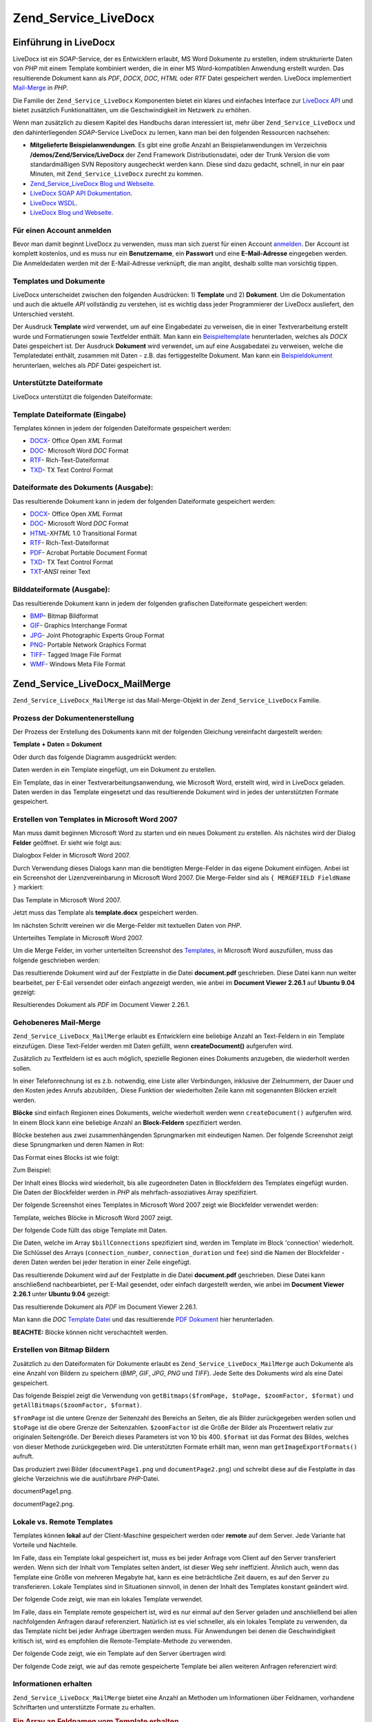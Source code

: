 .. EN-Revision: none
.. _zend.service.livedocx:

Zend_Service_LiveDocx
=====================

.. _zend.service.livedocx.introduction:

Einführung in LiveDocx
----------------------

LiveDocx ist ein *SOAP*-Service, der es Entwicklern erlaubt, MS Word Dokumente zu erstellen, indem strukturierte
Daten von *PHP* mit einem Template kombiniert werden, die in einer MS Word-kompatiblen Anwendung erstellt wurden.
Das resultierende Dokument kann als *PDF*, *DOCX*, *DOC*, *HTML* oder *RTF* Datei gespeichert werden. LiveDocx
implementiert `Mail-Merge`_ in *PHP*.

Die Familie der ``Zend_Service_LiveDocx`` Komponenten bietet ein klares und einfaches Interface zur `LiveDocx API`_
und bietet zusätzlich Funktionalitäten, um die Geschwindigkeit im Netzwerk zu erhöhen.

Wenn man zusätzlich zu diesem Kapitel des Handbuchs daran interessiert ist, mehr über ``Zend_Service_LiveDocx``
und den dahinterliegenden *SOAP*-Service LiveDocx zu lernen, kann man bei den folgenden Ressourcen nachsehen:

- **Mitgelieferte Beispielanwendungen**. Es gibt eine große Anzahl an Beispielanwendungen im Verzeichnis
  **/demos/Zend/Service/LiveDocx** der Zend Framework Distributionsdatei, oder der Trunk Version die vom
  standardmäßigen SVN Repository ausgecheckt werden kann. Diese sind dazu gedacht, schnell, in nur ein paar
  Minuten, mit ``Zend_Service_LiveDocx`` zurecht zu kommen.

- `Zend_Service_LiveDocx Blog und Webseite`_.

- `LiveDocx SOAP API Dokumentation`_.

- `LiveDocx WSDL`_.

- `LiveDocx Blog und Webseite`_.

.. _zend.service.livedocx.account:

Für einen Account anmelden
^^^^^^^^^^^^^^^^^^^^^^^^^^

Bevor man damit beginnt LiveDocx zu verwenden, muss man sich zuerst für einen Account `anmelden`_. Der Account ist
komplett kostenlos, und es muss nur ein **Benutzername**, ein **Passwort** und eine **E-Mail-Adresse** eingegeben
werden. Die Anmeldedaten werden mit der E-Mail-Adresse verknüpft, die man angibt, deshalb sollte man vorsichtig
tippen.

.. _zend.service.livedocx.templates-documents:

Templates und Dokumente
^^^^^^^^^^^^^^^^^^^^^^^

LiveDocx unterscheidet zwischen den folgenden Ausdrücken: 1) **Template** und 2) **Dokument**. Um die
Dokumentation und auch die aktuelle *API* vollständig zu verstehen, ist es wichtig dass jeder Programmierer der
LiveDocx ausliefert, den Unterschied versteht.

Der Ausdruck **Template** wird verwendet, um auf eine Eingabedatei zu verweisen, die in einer Textverarbeitung
erstellt wurde und Formatierungen sowie Textfelder enthält. Man kann ein `Beispieltemplate`_ herunterladen,
welches als *DOCX* Datei gespeichert ist. Der Ausdruck **Dokument** wird verwendet, um auf eine Ausgabedatei zu
verweisen, welche die Templatedatei enthält, zusammen mit Daten - z.B. das fertiggestellte Dokument. Man kann ein
`Beispieldokument`_ herunterlaen, welches als *PDF* Datei gespeichert ist.

.. _zend.service.livedocx.formats:

Unterstützte Dateiformate
^^^^^^^^^^^^^^^^^^^^^^^^^

LiveDocx unterstützt die folgenden Dateiformate:

.. _zend.service.livedocx.formats.template:

Template Dateiformate (Eingabe)
^^^^^^^^^^^^^^^^^^^^^^^^^^^^^^^

Templates können in jedem der folgenden Dateiformate gespeichert werden:

- `DOCX`_- Office Open *XML* Format

- `DOC`_- Microsoft Word *DOC* Format

- `RTF`_- Rich-Text-Dateiformat

- `TXD`_- TX Text Control Format

.. _zend.service.livedocx.formats.document:

Dateiformate des Dokuments (Ausgabe):
^^^^^^^^^^^^^^^^^^^^^^^^^^^^^^^^^^^^^

Das resultierende Dokument kann in jedem der folgenden Dateiformate gespeichert werden:

- `DOCX`_- Office Open *XML* Format

- `DOC`_- Microsoft Word *DOC* Format

- `HTML`_-*XHTML* 1.0 Transitional Format

- `RTF`_- Rich-Text-Dateiformat

- `PDF`_- Acrobat Portable Document Format

- `TXD`_- TX Text Control Format

- `TXT`_-*ANSI* reiner Text

.. _zend.service.livedocx.formats.image:

Bilddateiformate (Ausgabe):
^^^^^^^^^^^^^^^^^^^^^^^^^^^

Das resultierende Dokument kann in jedem der folgenden grafischen Dateiformate gespeichert werden:

- `BMP`_- Bitmap Bildformat

- `GIF`_- Graphics Interchange Format

- `JPG`_- Joint Photographic Experts Group Format

- `PNG`_- Portable Network Graphics Format

- `TIFF`_- Tagged Image File Format

- `WMF`_- Windows Meta File Format

.. _zend.service.livedocx.mailmerge:

Zend_Service_LiveDocx_MailMerge
-------------------------------

``Zend_Service_LiveDocx_MailMerge`` ist das Mail-Merge-Objekt in der ``Zend_Service_LiveDocx`` Familie.

.. _zend.service.livedocx.mailmerge.generation:

Prozess der Dokumentenerstellung
^^^^^^^^^^^^^^^^^^^^^^^^^^^^^^^^

Der Prozess der Erstellung des Dokuments kann mit der folgenden Gleichung vereinfacht dargestellt werden:

**Template + Daten = Dokument**

Oder durch das folgende Diagramm ausgedrückt werden:

.. image:: ../images/zend.service.livedocx.mailmerge.generation-diabasic_zoom.png


Daten werden in ein Template eingefügt, um ein Dokument zu erstellen.

Ein Template, das in einer Textverarbeitungsanwendung, wie Microsoft Word, erstellt wird, wird in LiveDocx geladen.
Daten werden in das Template eingesetzt und das resultierende Dokument wird in jedes der unterstützten Formate
gespeichert.

.. _zend.service.livedocx.mailmerge.templates:

Erstellen von Templates in Microsoft Word 2007
^^^^^^^^^^^^^^^^^^^^^^^^^^^^^^^^^^^^^^^^^^^^^^

Man muss damit beginnen Microsoft Word zu starten und ein neues Dokument zu erstellen. Als nächstes wird der
Dialog **Felder** geöffnet. Er sieht wie folgt aus:

.. image:: ../images/zend.service.livedocx.mailmerge.templates-msworddialog_zoom.png


Dialogbox Felder in Microsoft Word 2007.

Durch Verwendung dieses Dialogs kann man die benötigten Merge-Felder in das eigene Dokument einfügen. Anbei ist
ein Screenshot der Lizenzvereinbarung in Microsoft Word 2007. Die Merge-Felder sind als ``{ MERGEFIELD FieldName
}`` markiert:

.. image:: ../images/zend.service.livedocx.mailmerge.templates-mswordtemplatefull_zoom.png


Das Template in Microsoft Word 2007.

Jetzt muss das Template als **template.docx** gespeichert werden.

Im nächsten Schritt vereinen wir die Merge-Felder mit textuellen Daten von *PHP*.

.. image:: ../images/zend.service.livedocx.mailmerge.templates-mswordtemplatecropped_zoom.png


Unterteiltes Template in Microsoft Word 2007.

Um die Merge Felder, im vorher unterteilten Screenshot des `Templates`_, in Microsoft Word auszufüllen, muss das
folgende geschrieben werden:

.. code-block:: php
   :linenos:

   $phpLiveDocx = new Zend_Service_LiveDocx_MailMerge();

   $phpLiveDocx->setUsername('myUsername')
               ->setPassword('myPassword');

   $phpLiveDocx->setLocalTemplate('template.docx');

   $phpLiveDocx->assign('software', 'Magic Graphical Compression Suite v1.9')
               ->assign('licensee', 'Henry Döner-Meyer')
               ->assign('company',  'Co-Operation');

   $phpLiveDocx->createDocument();

   $document = $phpLiveDocx->retrieveDocument('pdf');

   file_put_contents('document.pdf', $document);

Das resultierende Dokument wird auf der Festplatte in die Datei **document.pdf** geschrieben. Diese Datei kann nun
weiter bearbeitet, per E-Eail versendet oder einfach angezeigt werden, wie anbei im **Document Viewer 2.26.1** auf
**Ubuntu 9.04** gezeigt:

.. image:: ../images/zend.service.livedocx.mailmerge.templates-msworddocument_zoom.png


Resultierendes Dokument als *PDF* im Document Viewer 2.26.1.

.. _zend.service.livedocx.mailmerge.advanced:

Gehobeneres Mail-Merge
^^^^^^^^^^^^^^^^^^^^^^

``Zend_Service_LiveDocx_MailMerge`` erlaubt es Entwicklern eine beliebige Anzahl an Text-Feldern in ein Template
einzufügen. Diese Text-Felder werden mit Daten gefüllt, wenn **createDocument()** aufgerufen wird.

Zusätzlich zu Textfeldern ist es auch möglich, spezielle Regionen eines Dokuments anzugeben, die wiederholt
werden sollen.

In einer Telefonrechnung ist es z.b. notwendig, eine Liste aller Verbindungen, inklusive der Zielnummern, der Dauer
und den Kosten jedes Anrufs abzubilden,. Diese Funktion der wiederholten Zeile kann mit sogenannten Blöcken
erzielt werden.

**Blöcke** sind einfach Regionen eines Dokuments, welche wiederholt werden wenn ``createDocument()`` aufgerufen
wird. In einem Block kann eine beliebige Anzahl an **Block-Feldern** spezifiziert werden.

Blöcke bestehen aus zwei zusammenhängenden Sprungmarken mit eindeutigen Namen. Der folgende Screenshot zeigt
diese Sprungmarken und deren Namen in Rot:

.. image:: ../images/zend.service.livedocx.mailmerge.advanced-mergefieldblockformat_zoom.png


Das Format eines Blocks ist wie folgt:

.. code-block:: text
   :linenos:

   blockStart_ + unique name
   blockEnd_ + unique name

Zum Beispiel:

.. code-block:: text
   :linenos:

   blockStart_block1
   blockEnd_block1

Der Inhalt eines Blocks wird wiederholt, bis alle zugeordneten Daten in Blockfeldern des Templates eingefügt
wurden. Die Daten der Blockfelder werden in *PHP* als mehrfach-assoziatives Array spezifiziert.

Der folgende Screenshot eines Templates in Microsoft Word 2007 zeigt wie Blockfelder verwendet werden:

.. image:: ../images/zend.service.livedocx.mailmerge.advanced-mswordblockstemplate_zoom.png


Template, welches Blöcke in Microsoft Word 2007 zeigt.

Der folgende Code füllt das obige Template mit Daten.

.. code-block:: php
   :linenos:

   $phpLiveDocx = new Zend_Service_LiveDocx_MailMerge();

   $phpLiveDocx->setUsername('myUsername')
               ->setPassword('myPassword');

   $phpLiveDocx->setLocalTemplate('template.doc');

   $billConnections = array(
       array(
           'connection_number'   => '+49 421 335 912',
           'connection_duration' => '00:00:07',
           'fee'                 => '€ 0.03',
       ),
       array(
           'connection_number'   => '+49 421 335 913',
           'connection_duration' => '00:00:07',
           'fee'                 => '€ 0.03',
       ),
       array(
           'connection_number'   => '+49 421 335 914',
           'connection_duration' => '00:00:07',
           'fee'                 => '€ 0.03',
       ),
       array(
           'connection_number'   => '+49 421 335 916',
           'connection_duration' => '00:00:07',
           'fee'                 => '€ 0.03',
       ),
   );

   $phpLiveDocx->assign('connection', $billConnections);

   // ... andere Daten hier zuweisen ...

   $phpLiveDocx->createDocument();
   $document = $phpLiveDocx->retrieveDocument('pdf');
   file_put_contents('document.pdf', $document);

Die Daten, welche im Array ``$billConnections`` spezifiziert sind, werden im Template im Block 'connection'
wiederholt. Die Schlüssel des Arrays (``connection_number``, ``connection_duration`` und ``fee``) sind die Namen
der Blockfelder - deren Daten werden bei jeder Iteration in einer Zeile eingefügt.

Das resultierende Dokument wird auf der Festplatte in die Datei **document.pdf** geschrieben. Diese Datei kann
anschließend nachbearbietet, per E-Mail gesendet, oder einfach dargestellt werden, wie anbei im **Document Viewer
2.26.1** unter **Ubuntu 9.04** gezeigt:

.. image:: ../images/zend.service.livedocx.mailmerge.advanced-mswordblocksdocument_zoom.png


Das resultierende Dokument als *PDF* im Document Viewer 2.26.1.

Man kann die *DOC* `Template Datei`_ und das resultierende `PDF Dokument`_ hier herunterladen.

**BEACHTE:** Blöcke können nicht verschachtelt werden.

.. _zend.service.livedocx.mailmerge.bitmaps:

Erstellen von Bitmap Bildern
^^^^^^^^^^^^^^^^^^^^^^^^^^^^

Zusätzlich zu den Dateiformaten für Dokumente erlaubt es ``Zend_Service_LiveDocx_MailMerge`` auch Dokumente als
eine Anzahl von Bildern zu speichern (*BMP*, *GIF*, *JPG*, *PNG* und *TIFF*). Jede Seite des Dokuments wird als
eine Datei gespeichert.

Das folgende Beispiel zeigt die Verwendung von ``getBitmaps($fromPage, $toPage, $zoomFactor, $format)`` und
``getAllBitmaps($zoomFactor, $format)``.

``$fromPage`` ist die untere Grenze der Seitenzahl des Bereichs an Seiten, die als Bilder zurückgegeben werden
sollen und ``$toPage`` ist die obere Grenze der Seitenzahlen. ``$zoomFactor`` ist die Größe der Bilder als
Prozentwert relativ zur originalen Seitengröße. Der Bereich dieses Parameters ist von 10 bis 400. ``$format`` ist
das Format des Bildes, welches von dieser Methode zurückgegeben wird. Die unterstützten Formate erhält man, wenn
man ``getImageExportFormats()`` aufruft.

.. code-block:: php
   :linenos:

   $date = new Zend_Date();
   $date->setLocale('en_US');

   $phpLiveDocx = new Zend_Service_LiveDocx_MailMerge();

   $phpLiveDocx->setUsername('myUsername')
               ->setPassword('myPassword');

   $phpLiveDocx->setLocalTemplate('template.docx');

   $phpLiveDocx->assign('software', 'Magic Graphical Compression Suite v1.9')
               ->assign('licensee', 'Daï Lemaitre')
               ->assign('company',  'Megasoft Co-operation')
               ->assign('date',     $date->get(Zend_Date::DATE_LONG))
               ->assign('time',     $date->get(Zend_Date::TIME_LONG))
               ->assign('city',     'Lyon')
               ->assign('country',  'France');

   $phpLiveDocx->createDocument();

   // Alle Bitmaps holen
   // (zoomFactor, format)
   $bitmaps = $phpLiveDocx->getAllBitmaps(100, 'png');

   // Nur Bitmaps im spezifizierten Bereich erhalten
   // (fromPage, toPage, zoomFactor, format)
   // $bitmaps = $phpLiveDocx->getBitmaps(2, 2, 100, 'png');

   foreach ($bitmaps as $pageNumber => $bitmapData) {
       $filename = sprintf('documentPage%d.png', $pageNumber);
       file_put_contents($filename, $bitmapData);
   }

Das produziert zwei Bilder (``documentPage1.png`` und ``documentPage2.png``) und schreibt diese auf die Festplatte
in das gleiche Verzeichnis wie die ausführbare *PHP*-Datei.

.. image:: ../images/zend.service.livedocx.mailmerge.bitmaps-documentpage1_zoom.png


documentPage1.png.

.. image:: ../images/zend.service.livedocx.mailmerge.bitmaps-documentpage2_zoom.png


documentPage2.png.

.. _zend.service.livedocx.mailmerge.templates-types:

Lokale vs. Remote Templates
^^^^^^^^^^^^^^^^^^^^^^^^^^^

Templates können **lokal** auf der Client-Maschine gespeichert werden oder **remote** auf dem Server. Jede
Variante hat Vorteile und Nachteile.

Im Falle, dass ein Template lokal gespeichert ist, muss es bei jeder Anfrage vom Client auf den Server transferiert
werden. Wenn sich der Inhalt vom Templates selten ändert, ist dieser Weg sehr ineffizient. Ähnlich auch, wenn das
Template eine Größe von mehreren Megabyte hat, kann es eine beträchtliche Zeit dauern, es auf den Server zu
transferieren. Lokale Templates sind in Situationen sinnvoll, in denen der Inhalt des Templates konstant geändert
wird.

Der folgende Code zeigt, wie man ein lokales Template verwendet.

.. code-block:: php
   :linenos:

   $phpLiveDocx = new Zend_Service_LiveDocx_MailMerge();

   $phpLiveDocx->setUsername('myUsername')
               ->setPassword('myPassword');

   $phpLiveDocx->setLocalTemplate('./template.docx');

   // Daten hinzufügen und das Dokument erstellen

Im Falle, dass ein Template remote gespeichert ist, wird es nur einmal auf den Server geladen und anschließend bei
allen nachfolgenden Anfragen darauf referenziert. Natürlich ist es viel schneller, als ein lokales Template zu
verwenden, da das Template nicht bei jeder Anfrage übertragen werden muss. Für Anwendungen bei denen die
Geschwindigkeit kritisch ist, wird es empfohlen die Remote-Template-Methode zu verwenden.

Der folgende Code zeigt, wie ein Template auf den Server übertragen wird:

.. code-block:: php
   :linenos:

   $phpLiveDocx = new Zend_Service_LiveDocx_MailMerge();

   $phpLiveDocx->setUsername('myUsername')
               ->setPassword('myPassword');

   $phpLiveDocx->uploadTemplate('template.docx');

Der folgende Code zeigt, wie auf das remote gespeicherte Template bei allen weiteren Anfragen referenziert wird:

.. code-block:: php
   :linenos:

   $phpLiveDocx = new Zend_Service_LiveDocx_MailMerge();

   $phpLiveDocx->setUsername('myUsername')
               ->setPassword('myPassword');

   $phpLiveDocx->setRemoteTemplate('template.docx');

   // assign data and create document

.. _zend.service.livedocx.mailmerge.information:

Informationen erhalten
^^^^^^^^^^^^^^^^^^^^^^

``Zend_Service_LiveDocx_MailMerge`` bietet eine Anzahl an Methoden um Informationen über Feldnamen, vorhandene
Schriftarten und unterstützte Formate zu erhalten.

.. _zend.service.livedocx.mailmerge.information.getfieldname:

.. rubric:: Ein Array an Feldnamen vom Template erhalten

Der folgende Code gibt ein Array aller Feldnamen im angegebenen Template zurück und zeigt diese an. Diese
Funktionalität ist nützlich, wenn man eine Anwendung erstellt, in welcher der Endbenutzer das Template
aktualisieren kann.

.. code-block:: php
   :linenos:

   $phpLiveDocx = new Zend_Service_LiveDocx_MailMerge();

   $phpLiveDocx->setUsername('myUsername')
               ->setPassword('myPassword');

   $templateName = 'template-1-text-field.docx';
   $phpLiveDocx->setLocalTemplate($templateName);

   $fieldNames = $phpLiveDocx->getFieldNames();
   foreach ($fieldNames as $fieldName) {
       printf('- %s%s', $fieldName, PHP_EOL);
   }

.. _zend.service.livedocx.mailmerge.information.getblockfieldname:

.. rubric:: Ein Array an Blockfeldnamen vom Template erhalten

Der folgende Code zeigt ein Array aller Blockfeldnamen im angegebenen Template an. Diese Funktionalität ist
nützlich, wenn man eine Anwendung erstellt, in welcher der Endbenutzer das Template aktualisieren kann. Bevor
solche Templates veröffentlicht werden können, ist es notwendig, die Namen der enthaltenen Blockfelder
herauszufinden.

.. code-block:: php
   :linenos:

   $phpLiveDocx = new Zend_Service_LiveDocx_MailMerge();

   $phpLiveDocx->setUsername('myUsername')
               ->setPassword('myPassword');

   $templateName = 'template-block-fields.doc';
   $phpLiveDocx->setLocalTemplate($templateName);

   $blockNames = $phpLiveDocx->getBlockNames();
   foreach ($blockNames as $blockName) {
       $blockFieldNames = $phpLiveDocx->getBlockFieldNames($blockName);
       foreach ($blockFieldNames as $blockFieldName) {
           printf('- %s::%s%s', $blockName, $blockFieldName, PHP_EOL);
       }
   }

.. _zend.service.livedocx.mailmerge.information.getfontnames:

.. rubric:: Ein Array von Schriftarten erhalten welche auf dem Server installiert sind

Der folgende Code zeigt ein Array aller auf dem Server installierten Schriftarten an. Diese Methode kann verwendet
werden, um eine Liste von Schriftarten anzuzeigen, welche in einem Template verwendet werden können. Das ist
nützlich, um den Endbenutzer über die auf dem Server installierten Schriften zu informieren, da nur diese
Schriftarten in einem Template verwendet werden können. Im Falle, dass ein Template Schriften enthält, welche auf
dem Server nicht enthalten sind, wird eine andere Schriftart verwendet. Dies kann zu unerwünschten Ergebnissen
führen.

.. code-block:: php
   :linenos:

   $phpLiveDocx = new Zend_Service_LiveDocx_MailMerge();

   $phpLiveDocx->setUsername('myUsername')
               ->setPassword('myPassword');

   Zend_Debug::dump($phpLiveDocx->getFontNames());

**BEACHTE:** Da sich der Rückgabewert diese Methode sehr selten ändert, ist es sehr empfehlenswert einen Cache zu
verwenden, wie z.B. ``Zend_Cache``- das macht die Anwendung sichtbar schneller.

.. _zend.service.livedocx.mailmerge.information.gettemplateformats:

.. rubric:: Ein Array an unterstützten Dateiformaten für Templates erhalten

Der folgende Code zeigt ein Array aller unterstützten Dateiformate für Templates. Diese Methode ist partiell
nützlich im Fall, dass eine Auswahlliste angezeigt werden soll, welche es dem Endbenutzer erlaubt, das
Eingabeformat für den Erstellungsprozess des Dokuments auszuwählen.

.. code-block:: php
   :linenos:

   $phpLiveDocx = new Zend_Service_LiveDocx_MailMerge()

   $phpLiveDocx->setUsername('myUsername')
               ->setPassword('myPassword');

   Zend_Debug::dump($phpLiveDocx->getTemplateFormats());

**BEACHTE:** Da sich der Rückgabewert diese Methode sehr selten ändert, ist es sehr empfehlenswert einen Cache zu
verwenden, wie z.B. ``Zend_Cache``- das macht die Anwendung sichtbar schneller.

.. _zend.service.livedocx.mailmerge.information.getdocumentformats:

.. rubric:: Ein Array an unterstützten Dateiformaten für Dokumente erhalten

Der folgende Code zeigt ein Array aller unterstützten Dateiformate für Dokumente. Diese Methode ist besonders
nützlich, falls eine Auswahlliste angezeigt werden soll, welche es dem Endbenutzer erlaubt, das Ausgabeformat für
den Erstellungsprozess des Dokuments auszuwählen.

.. code-block:: php
   :linenos:

   $phpLiveDocx = new Zend_Service_LiveDocx_MailMerge();

   $phpLiveDocx->setUsername('myUsername')
               ->setPassword('myPassword');

   Zend_Debug::dump($phpLiveDocx->getDocumentFormats());

.. _zend.service.livedocx.mailmerge.information.getimageexportformats:

.. rubric:: Ein Array an unterstützten Dateiformaten für Bilder erhalten

Der folgende Code zeigt ein Array aller unterstützten Dateiformate für Bilder. Diese Methode ist besonders
nützlich, falls eine Auswahlliste angezeigt werden soll, welche es dem Endbenutzer erlaubt, das Ausgabeformat für
den Erstellungsprozess des Dokuments auszuwählen.

.. code-block:: php
   :linenos:

   $phpLiveDocx = new Zend_Service_LiveDocx_MailMerge();

   $phpLiveDocx->setUsername('myUsername')
               ->setPassword('myPassword');

   Zend_Debug::dump($phpLiveDocx->getImageExportFormats());

**BEACHTE:** Da sich der Rückgabewert diese Methode sehr selten ändert, ist es sehr empfehlenswert einen Cache zu
verwenden, wie z.B. ``Zend_Cache``- das macht die Anwendung sichtbar schneller.



.. _`Mail-Merge`: http://en.wikipedia.org/wiki/Mail_merge
.. _`LiveDocx API`: http://www.livedocx.com
.. _`Zend_Service_LiveDocx Blog und Webseite`: http://www.phplivedocx.org/
.. _`LiveDocx SOAP API Dokumentation`: http://www.livedocx.com/pub/documentation/api.aspx
.. _`LiveDocx WSDL`: https://api.livedocx.com/1.2/mailmerge.asmx?wsdl
.. _`LiveDocx Blog und Webseite`: https://www.livedocx.com/
.. _`anmelden`: https://www.livedocx.com/user/account_registration.aspx
.. _`Beispieltemplate`: http://www.phplivedocx.org/wp-content/uploads/2009/01/license-agreement-template.docx
.. _`Beispieldokument`: http://www.phplivedocx.org/wp-content/uploads/2009/01/license-agreement-document.pdf
.. _`DOCX`: http://en.wikipedia.org/wiki/Office_Open_XML
.. _`DOC`: http://en.wikipedia.org/wiki/DOC_(computing)
.. _`RTF`: http://en.wikipedia.org/wiki/Rich_Text_Format
.. _`TXD`: http://www.textcontrol.com/
.. _`HTML`: http://en.wikipedia.org/wiki/Xhtml
.. _`PDF`: http://en.wikipedia.org/wiki/Portable_Document_Format
.. _`TXT`: http://en.wikipedia.org/wiki/Text_file
.. _`BMP`: http://en.wikipedia.org/wiki/BMP_file_format
.. _`GIF`: http://en.wikipedia.org/wiki/GIF
.. _`JPG`: http://en.wikipedia.org/wiki/Jpg
.. _`PNG`: http://en.wikipedia.org/wiki/Portable_Network_Graphics
.. _`TIFF`: http://en.wikipedia.org/wiki/Tagged_Image_File_Format
.. _`WMF`: http://en.wikipedia.org/wiki/Windows_Metafile
.. _`Templates`: http://www.phplivedocx.org/wp-content/uploads/2009/01/license-agreement-template.docx
.. _`Template Datei`: http://www.phplivedocx.org/wp-content/uploads/2009/01/telephone-bill-template.doc
.. _`PDF Dokument`: http://www.phplivedocx.org/wp-content/uploads/2009/01/telephone-bill-document.pdf
